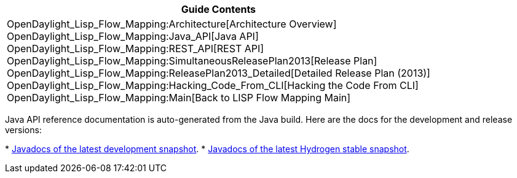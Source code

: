 [cols="^",]
|=======================================================================
|*Guide Contents*

|OpenDaylight_Lisp_Flow_Mapping:Architecture[Architecture Overview] +
OpenDaylight_Lisp_Flow_Mapping:Java_API[Java API] +
OpenDaylight_Lisp_Flow_Mapping:REST_API[REST API] +
OpenDaylight_Lisp_Flow_Mapping:SimultaneousReleasePlan2013[Release
Plan] +
OpenDaylight_Lisp_Flow_Mapping:ReleasePlan2013_Detailed[Detailed Release
Plan (2013)] +
OpenDaylight_Lisp_Flow_Mapping:Hacking_Code_From_CLI[Hacking the Code
From CLI] +
OpenDaylight_Lisp_Flow_Mapping:Main[Back to LISP Flow Mapping Main]
|=======================================================================

Java API reference documentation is auto-generated from the Java build.
Here are the docs for the development and release versions:

*
https://jenkins.opendaylight.org/lispflowmapping/job/lispflowmapping-merge-develop/lastSuccessfulBuild/artifact/target/apidocs/index.html[Javadocs
of the latest development snapshot].
*
https://jenkins.opendaylight.org/lispflowmapping/job/lispflowmapping-merge-stable-hydrogen/lastSuccessfulBuild/artifact/target/apidocs/index.html[Javadocs
of the latest Hydrogen stable snapshot].

